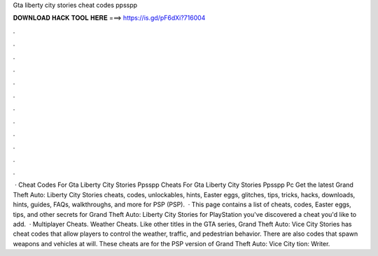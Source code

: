 Gta liberty city stories cheat codes ppsspp

𝐃𝐎𝐖𝐍𝐋𝐎𝐀𝐃 𝐇𝐀𝐂𝐊 𝐓𝐎𝐎𝐋 𝐇𝐄𝐑𝐄 ===> https://is.gd/pF6dXi?716004

.

.

.

.

.

.

.

.

.

.

.

.

 · Cheat Codes For Gta Liberty City Stories Ppsspp Cheats For Gta Liberty City Stories Ppsspp Pc Get the latest Grand Theft Auto: Liberty City Stories cheats, codes, unlockables, hints, Easter eggs, glitches, tips, tricks, hacks, downloads, hints, guides, FAQs, walkthroughs, and more for PSP (PSP).  · This page contains a list of cheats, codes, Easter eggs, tips, and other secrets for Grand Theft Auto: Liberty City Stories for PlayStation  you've discovered a cheat you'd like to add.  · Multiplayer Cheats. Weather Cheats. Like other titles in the GTA series, Grand Theft Auto: Vice City Stories has cheat codes that allow players to control the weather, traffic, and pedestrian behavior. There are also codes that spawn weapons and vehicles at will. These cheats are for the PSP version of Grand Theft Auto: Vice City tion: Writer.